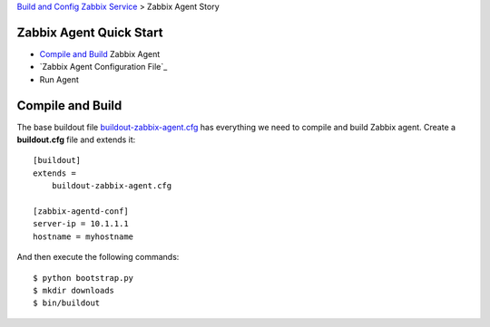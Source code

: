 `Build and Config Zabbix Service <How-to-Build-Config-Zabbix.rst>`_
> Zabbix Agent Story

Zabbix Agent Quick Start
------------------------

- `Compile and Build`_ Zabbix Agent
- `Zabbix Agent Configuration File`_
- Run Agent

Compile and Build
-----------------

The base buildout file `<buildout-zabbix-agent.cfg>`_ 
has everything we need to compile and build Zabbix agent.
Create a **buildout.cfg** file and extends it::

  [buildout]
  extends =
      buildout-zabbix-agent.cfg
  
  [zabbix-agentd-conf]
  server-ip = 10.1.1.1
  hostname = myhostname

And then execute the following commands::

  $ python bootstrap.py
  $ mkdir downloads
  $ bin/buildout
